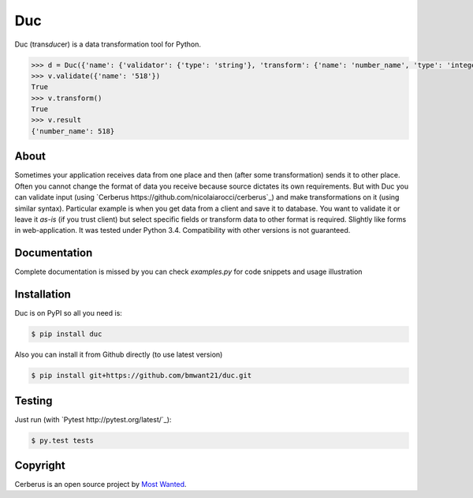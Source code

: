 Duc
===

Duc (trans\ *duc*\ er) is a data transformation tool for Python.

.. code-block:: pycon

    >>> d = Duc({'name': {'validator': {'type': 'string'}, 'transform': {'name': 'number_name', 'type': 'integer'}})
    >>> v.validate({'name': '518'})
    True
    >>> v.transform()
    True
    >>> v.result
    {'number_name': 518}

About
-----
Sometimes your application receives data from one place and then (after some
transformation) sends it to other place. Often you cannot change the format of
data you receive because source dictates its own requirements. But with Duc you
can validate input (using `Cerberus https://github.com/nicolaiarocci/cerberus`_)
and make transformations on it (using similar syntax).
Particular example is when you get data from a client and save it to database.
You want to validate it or leave it *as-is* (if you trust client) but select
specific fields or transform data to other format is required. Slightly like
forms in web-application.
It was tested under Python 3.4. Compatibility with other versions is not
guaranteed.

Documentation
-------------
Complete documentation is missed by you can check *examples.py* for code snippets
and usage illustration

Installation
------------
Duc is on PyPI so all you need is:

.. code-block:: console

    $ pip install duc

Also you can install it from Github directly (to use latest version)

.. code-block:: console

    $ pip install git+https://github.com/bmwant21/duc.git

Testing
-------
Just run (with `Pytest http://pytest.org/latest/`_):

.. code-block:: console

    $ py.test tests

Copyright
---------
Cerberus is an open source project by `Most Wanted
<http://bmwlog.pp.ua>`_.